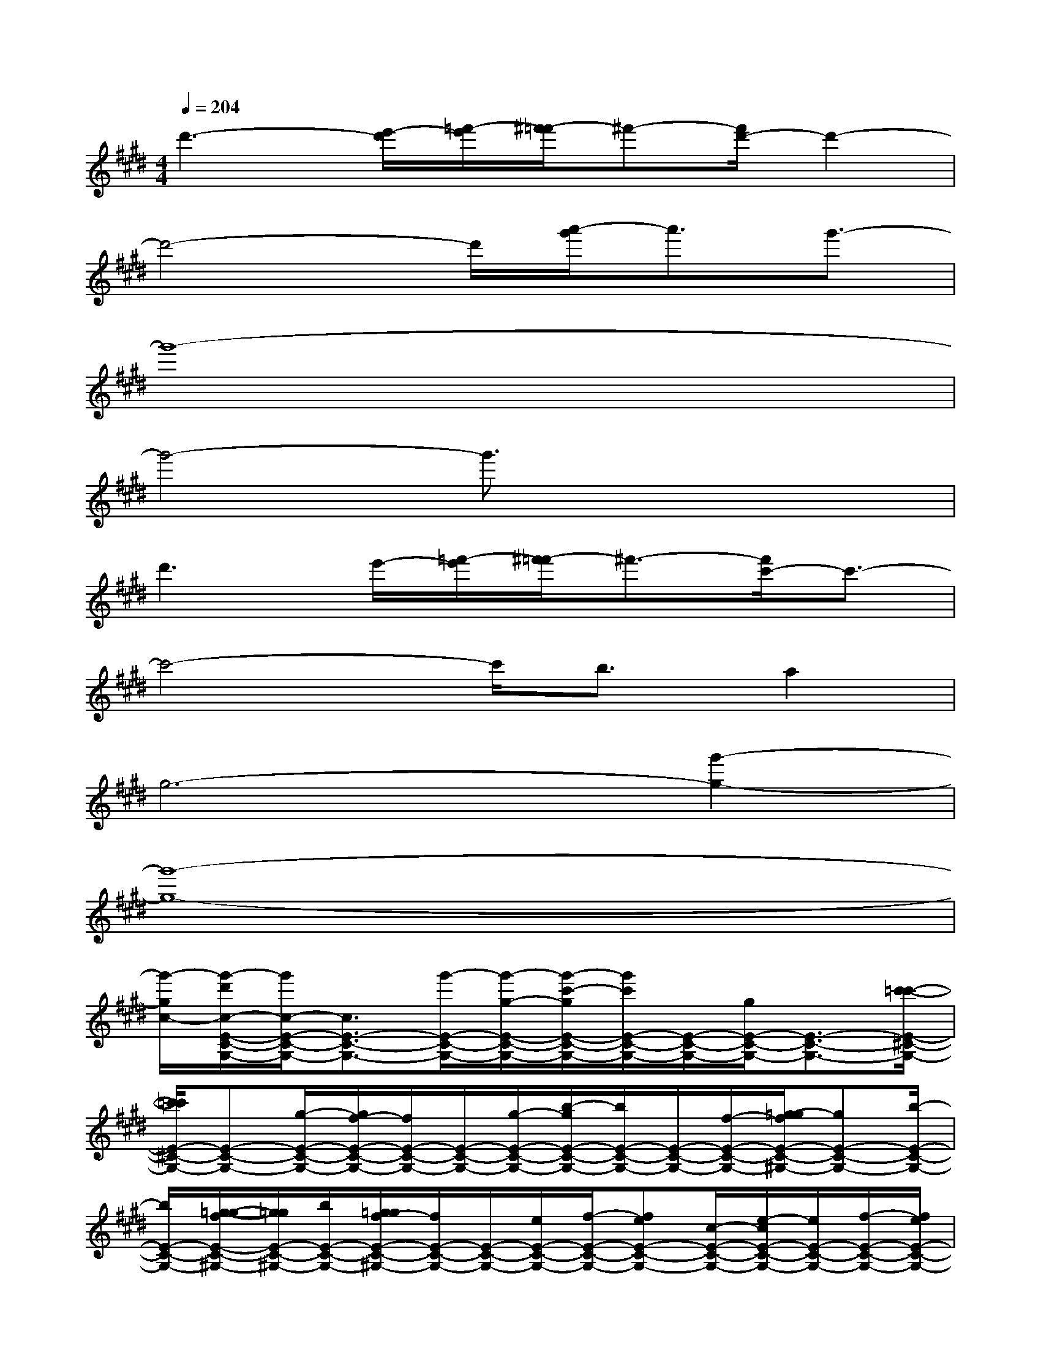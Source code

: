 X:1
T:
M:4/4
L:1/8
Q:1/4=204
K:E%4sharps
V:1
d'3-[e'/2-d'/2][=f'/2-e'/2][^f'/2-=f'/2]^f'-[f'/2d'/2-]d'2-|
d'4-d'/2[a'/2-g'/2]a'3/2g'3/2-|
g'8-|
g'4-g'3/2x2x/2|
d'3e'/2-[=f'/2-e'/2][^f'/2-=f'/2]^f'3/2-[f'/2c'/2-]c'3/2-|
c'4-c'/2b3/2a2|
g6-[g'2-g2-]|
[g'8-g8-]|
[g'/2-g/2c/2-][g'/2-d'/2c/2-E/2-C/2-G,/2-][g'/2c/2-E/2-C/2-G,/2-][c3/2E3/2-C3/2-G,3/2-][g'/2-E/2-C/2-G,/2-][g'/2-g/2-E/2-C/2-G,/2-][g'/2-c'/2-g/2E/2-C/2-G,/2-][g'/2c'/2E/2-C/2-G,/2-][E/2-C/2-G,/2-][g/2E/2-C/2-G,/2-][E3/2-C3/2-G,3/2-][c'/2-=c'/2-E/2-^C/2-G,/2-]|
[c'/2=c'/2E/2-^C/2-G,/2-][E-C-G,-][g/2-E/2-C/2-G,/2-][g/2f/2-E/2-C/2-G,/2-][f/2E/2-C/2-G,/2-][E/2-C/2-G,/2-][g/2-E/2-C/2-G,/2-][b/2-g/2E/2-C/2-G,/2-][b/2E/2-C/2-G,/2-][E/2-C/2-G,/2-][f/2-E/2-C/2-G,/2-][g/2-=g/2f/2E/2-C/2-^G,/2-][gE-C-G,-][b/2-E/2-C/2-G,/2-]|
[b/2E/2-C/2-G,/2-][g/2-=g/2-f/2E/2-C/2-^G,/2-][g/2=g/2E/2-C/2-^G,/2-][b/2E/2-C/2-G,/2-][g/2=g/2f/2-E/2-C/2-^G,/2-][f/2E/2-C/2-G,/2-][E/2-C/2-G,/2-][e/2E/2-C/2-G,/2-][f/2-E/2-C/2-G,/2-][feE-C-G,-][c/2-E/2-C/2-G,/2-][e/2-c/2E/2-C/2-G,/2-][e/2E/2-C/2-G,/2-][f/2-E/2-C/2-G,/2-][f/2e/2E/2-C/2-G,/2-]|
[c3/2E3/2-C3/2-G,3/2-][B/2E/2-C/2-G,/2-][c3/2E3/2-C3/2-G,3/2-][B/2E/2-C/2-G,/2-][c3/2E3/2-C3/2-G,3/2-][e/2E/2-C/2-G,/2-][E/2-C/2-G,/2-][fE-C-G,-][=g/2E/2-C/2-^G,/2-]|
[gE-C-G,-][bE-C-G,-][d'-E-CG,-][f'/2-d'/2E/2-G,/2-][f'/2E/2-G,/2-][d'-E-G,-][e'/2-d'/2E/2-G,/2-][e'/2d'/2-E/2-G,/2-][d'E-G,-][c'E-G,-]|
[bE-G,-][d'/2-=d'/2E/2-G,/2-][^d'/2E/2-G,/2-][c'E-G,-][bE-G,-][c'3/2E3/2-G,3/2-][b/2a/2-E/2-G,/2-][a/2E/2-G,/2-][E/2-G,/2-][g-E-G,-]|
[gE-G,-][c'/2E/2-G,/2-][g'/2-E/2-G,/2-][g'/2e'/2-E/2-G,/2-][e'/2E/2-G,/2-][c'E-G,-][a/2E/2-G,/2-][c'/2E/2-G,/2-][e'/2-E/2-G,/2-][g'/2-e'/2E/2-G,/2-][g'/2-E/2-G,/2-][g'/2=g'/2-E/2-^G,/2-][=g'/2f'/2E/2-^G,/2-][=f'/2-E/2-G,/2-]|
[=f'/2e'/2E/2-G,/2-][E/2-G,/2-][d'/2-E/2-G,/2-][=f'/2-e'/2-d'/2E/2-G,/2-][=f'/2e'/2E/2-G,/2-][^f'/2-E/2-G,/2-][f'/2-=f'/2-E/2-G,/2-][^f'/2=f'/2e'/2-E/2-G,/2-][e'/2c'/2-E/2-G,/2-][c'/2E/2-G,/2-][E/2-G,/2-][b/2-E/2-G,/2-][c'/2-b/2E/2-G,/2-][c'/2b/2E/2-G,/2-][E/2-G,/2-][g/2E/2-G,/2-]